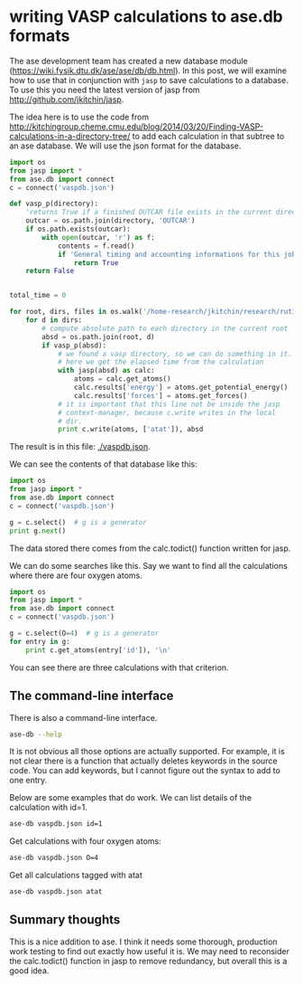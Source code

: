 * writing VASP calculations to ase.db formats
  :PROPERTIES:
  :categories: ase,vasp
  :date:     2014/03/26 13:22:12
  :updated:  2014/03/26 13:22:12
  :END:

The ase development team has created a new database module (https://wiki.fysik.dtu.dk/ase/ase/db/db.html). In this post, we will examine how to use that in conjunction with =jasp= to save calculations to a database. To use this you need the latest version of jasp from http://github.com/jkitchin/jasp.

The idea here is to use the code from http://kitchingroup.cheme.cmu.edu/blog/2014/03/20/Finding-VASP-calculations-in-a-directory-tree/ to add each calculation in that subtree to an ase database. We will use the json format for the database.

#+BEGIN_SRC python
import os
from jasp import *
from ase.db import connect
c = connect('vaspdb.json')

def vasp_p(directory):
    'returns True if a finished OUTCAR file exists in the current directory, else False'
    outcar = os.path.join(directory, 'OUTCAR')
    if os.path.exists(outcar):
        with open(outcar, 'r') as f:
            contents = f.read()
            if 'General timing and accounting informations for this job:' in contents:
                return True
    return False
            
        
total_time = 0

for root, dirs, files in os.walk('/home-research/jkitchin/research/rutile-atat'):
    for d in dirs:
        # compute absolute path to each directory in the current root
        absd = os.path.join(root, d)
        if vasp_p(absd):
            # we found a vasp directory, so we can do something in it. 
            # here we get the elapsed time from the calculation
            with jasp(absd) as calc:
                atoms = calc.get_atoms()
                calc.results['energy'] = atoms.get_potential_energy()
                calc.results['forces'] = atoms.get_forces()
            # it is important that this line not be inside the jasp
            # context-manager, because c.write writes in the local
            # dir.
            print c.write(atoms, ['atat']), absd             
#+END_SRC

#+RESULTS:
#+begin_example
1 /home-research/jkitchin/research/rutile-atat/RuTi_O_rutile/0
2 /home-research/jkitchin/research/rutile-atat/RuTi_O_rutile/1
3 /home-research/jkitchin/research/rutile-atat/RuTi_O_rutile/10
4 /home-research/jkitchin/research/rutile-atat/RuTi_O_rutile/11
5 /home-research/jkitchin/research/rutile-atat/RuTi_O_rutile/12
6 /home-research/jkitchin/research/rutile-atat/RuTi_O_rutile/13
7 /home-research/jkitchin/research/rutile-atat/RuTi_O_rutile/14
8 /home-research/jkitchin/research/rutile-atat/RuTi_O_rutile/15
9 /home-research/jkitchin/research/rutile-atat/RuTi_O_rutile/16
10 /home-research/jkitchin/research/rutile-atat/RuTi_O_rutile/17
11 /home-research/jkitchin/research/rutile-atat/RuTi_O_rutile/2
12 /home-research/jkitchin/research/rutile-atat/RuTi_O_rutile/3
13 /home-research/jkitchin/research/rutile-atat/RuTi_O_rutile/4
14 /home-research/jkitchin/research/rutile-atat/RuTi_O_rutile/5
15 /home-research/jkitchin/research/rutile-atat/RuTi_O_rutile/59
16 /home-research/jkitchin/research/rutile-atat/RuTi_O_rutile/6
17 /home-research/jkitchin/research/rutile-atat/RuTi_O_rutile/66
18 /home-research/jkitchin/research/rutile-atat/RuTi_O_rutile/7
19 /home-research/jkitchin/research/rutile-atat/RuTi_O_rutile/73
20 /home-research/jkitchin/research/rutile-atat/RuTi_O_rutile/74
21 /home-research/jkitchin/research/rutile-atat/RuTi_O_rutile/78
22 /home-research/jkitchin/research/rutile-atat/RuTi_O_rutile/8
23 /home-research/jkitchin/research/rutile-atat/RuTi_O_rutile/9
#+end_example

The result is in this file: [[./vaspdb.json]].

We can see the contents of that database like this:

#+BEGIN_SRC python
import os
from jasp import *
from ase.db import connect
c = connect('vaspdb.json')

g = c.select()  # g is a generator
print g.next()
#+END_SRC

#+RESULTS:
#+begin_example
{u'username': u'jkitchin', u'calculator_name': u'vasp', u'tags': array([0, 0, 0, 0, 0, 0]), u'positions': array([[ 1.382,  1.382,  0.   ],
       [ 3.145,  3.145,  0.   ],
       [ 3.646,  0.881,  1.548],
       [ 0.881,  3.646,  1.548],
       [ 0.   ,  0.   ,  0.   ],
       [ 2.263,  2.263,  1.548]]), u'energy': -44.251496, u'calculator_parameters': {u'incar': {u'doc': u'INCAR parameters', u'prec': u'high', u'nbands': 43, u'sigma': 0.1, u'encut': 350.0}, u'doc': u'JSON representation of a VASP calculation.\n\nenergy is in eV\nforces are in eV/\\AA\nstress is in GPa (sxx, syy, szz,  syz, sxz, sxy)\nmagnetic moments are in Bohr-magneton\nThe density of states is reported with E_f at 0 eV.\nVolume is reported in \\AA^3\nCoordinates and cell parameters are reported in \\AA\n\nIf atom-projected dos are included they are in the form:\n{ados:{energy:data, {atom index: {orbital : dos}}}\n', u'potcar': [[u'Ru', u'potpaw_PBE/Ru/POTCAR', u'dee616f2a1e7a5430bb588f1710bfea3001d54ea'], [u'O', u'potpaw_PBE/O/POTCAR', u'9a0489b46120b0cad515d935f44b5fbe3a3b1dfa']], u'input': {u'kpts': array([ 6,  6, 10]), u'reciprocal': False, u'xc': u'PBE', u'kpts_nintersections': None, u'setups': {}, u'txt': u'-', u'gamma': True}, u'atoms': {u'cell': array([[ 4.527,  0.   ,  0.   ],
       [ 0.   ,  4.527,  0.   ],
       [ 0.   ,  0.   ,  3.095]]), u'symbols': [u'O', u'O', u'O', u'O', u'Ru', u'Ru'], u'tags': array([0, 0, 0, 0, 0, 0]), u'pbc': array([ True,  True,  True], dtype=bool), u'positions': array([[ 1.382,  1.382,  0.   ],
       [ 3.145,  3.145,  0.   ],
       [ 3.646,  0.881,  1.548],
       [ 0.881,  3.646,  1.548],
       [ 0.   ,  0.   ,  0.   ],
       [ 2.263,  2.263,  1.548]])}, u'data': {u'stress': array([ 0.088,  0.088,  0.06 , -0.   , -0.   , -0.   ]), u'doc': u'Data from the output of the calculation', u'volume': 63.43221074143486, u'total_energy': -44.251496, u'forces': array([[-0.024, -0.024,  0.   ],
       [ 0.024,  0.024,  0.   ],
       [-0.024,  0.024,  0.   ],
       [ 0.024, -0.024,  0.   ],
       [ 0.   ,  0.   ,  0.   ],
       [ 0.   ,  0.   ,  0.   ]]), u'fermi_level': 5.0374}, u'metadata': {u'date.created': 1395241327.477995, u'uuid': u'7081ee4a-af77-11e3-a6e6-003048f5e49e', u'date.created.ascii': u'Wed Mar 19 11:02:07 2014', u'user.username': u'jkitchin', u'atoms.resort': array([2, 3, 4, 5, 0, 1]), u'user.email': u'jkitchin@andrew.cmu.edu', u'user.fullname': u'John Kitchin', u'O.potential.git_hash': u'9a0489b46120b0cad515d935f44b5fbe3a3b1dfa', u'atoms.tags': array([0, 0, 0, 0, 0, 0]), u'O.potential.path': u'potpaw_PBE/O/POTCAR', u'Ru.potential.path': u'potpaw_PBE/Ru/POTCAR', u'Ru.potential.git_hash': u'dee616f2a1e7a5430bb588f1710bfea3001d54ea'}}, u'cell': array([[ 4.527,  0.   ,  0.   ],
       [ 0.   ,  4.527,  0.   ],
       [ 0.   ,  0.   ,  3.095]]), u'numbers': array([ 8,  8,  8,  8, 44, 44]), u'pbc': array([ True,  True,  True], dtype=bool), u'timestamp': 14.23343757848325, u'keywords': [u'atat'], u'forces': array([[-0.024, -0.024,  0.   ],
       [ 0.024,  0.024,  0.   ],
       [-0.024,  0.024,  0.   ],
       [ 0.024, -0.024,  0.   ],
       [ 0.   ,  0.   ,  0.   ],
       [ 0.   ,  0.   ,  0.   ]]), 'id': 1, u'unique_id': u'123901e31734f14418381a23d1ee1072'}
#+end_example

The data stored there comes from the calc.todict() function written for jasp.

We can do some searches like this. Say we want to find all the calculations where there are four oxygen atoms.

#+BEGIN_SRC python
import os
from jasp import *
from ase.db import connect
c = connect('vaspdb.json')

g = c.select(O=4)  # g is a generator
for entry in g:
    print c.get_atoms(entry['id']), '\n'
#+END_SRC

#+RESULTS:
#+begin_example
Atoms(symbols='O4Ru2', positions=..., tags=...,
      cell=[4.526933343669885, 4.526933343669885, 3.095292162609941],
      pbc=[True, True, True], calculator=SinglePointCalculator(...)) 

Atoms(symbols='O4Ti2', positions=..., tags=...,
      cell=[4.614336091353763, 4.614336091353763, 2.9555779409837473],
      pbc=[True, True, True], calculator=SinglePointCalculator(...)) 

Atoms(symbols='O4RuTi', positions=..., tags=...,
      cell=[[-0.0151920891931803, -4.604112035041115, 0.0],
      [-4.604112035041115, -0.0151920891931803, 0.0], [0.0, 0.0,
      -3.0110141191854245]], pbc=[True, True, True],
      calculator=SinglePointCalculator(...)) 

#+end_example

You can see there are three calculations with that criterion.

** The command-line interface
There is also a command-line interface.

#+BEGIN_SRC sh
ase-db --help
#+END_SRC

#+RESULTS:
#+begin_example
usage: ase-db [-h] [-n] [-c COLUMNS] [--explain] [-y] [-i INSERT_INTO]
              [-k ADD_KEYWORDS] [-K ADD_KEY_VALUE_PAIRS]
              [--delete-keywords DELETE_KEYWORDS]
              [--delete-key-value-pairs DELETE_KEY_VALUE_PAIRS] [--delete]
              [-v] [-q] [-s SORT] [-r] [-l] [--limit LIMIT]
              [-p PYTHON_EXPRESSION]
              name [selection]

positional arguments:
  name
  selection

optional arguments:
  -h, --help            show this help message and exit
  -n, --count
  -c COLUMNS, --columns COLUMNS
                        short/long+row-row
  --explain
  -y, --yes
  -i INSERT_INTO, --insert-into INSERT_INTO
  -k ADD_KEYWORDS, --add-keywords ADD_KEYWORDS
  -K ADD_KEY_VALUE_PAIRS, --add-key-value-pairs ADD_KEY_VALUE_PAIRS
  --delete-keywords DELETE_KEYWORDS
  --delete-key-value-pairs DELETE_KEY_VALUE_PAIRS
  --delete
  -v, --verbose
  -q, --quiet
  -s SORT, --sort SORT
  -r, --reverse
  -l, --long
  --limit LIMIT
  -p PYTHON_EXPRESSION, --python-expression PYTHON_EXPRESSION
#+end_example

It is not obvious all those options are actually supported. For example, it is not clear there is a function that actually deletes keywords in the source code. You can add keywords, but I cannot figure out the syntax to add to one entry.

Below are some examples that do work. We can list details of the calculation with id=1.
#+BEGIN_SRC sh
ase-db vaspdb.json id=1
#+END_SRC

#+RESULTS:
: id|age|user    |formula|calc| energy| fmax|pbc|  size|keywords|   mass
:  1|9m |jkitchin|O4Ru2  |vasp|-44.251|0.033|111|63.432|atat    |266.138

Get calculations with four oxygen atoms:
#+BEGIN_SRC sh
ase-db vaspdb.json O=4
#+END_SRC

#+RESULTS:
: id|age|user    |formula|calc| energy| fmax|pbc|  size|keywords|   mass
:  1|9m |jkitchin|O4Ru2  |vasp|-44.251|0.033|111|63.432|atat    |266.138
:  2|9m |jkitchin|O4Ti2  |vasp|-52.970|0.033|111|62.930|atat    |159.758
: 11|9m |jkitchin|O4RuTi |vasp|-48.115|0.157|111|63.826|atat    |212.948

Get all calculations tagged with atat
#+BEGIN_SRC sh
ase-db vaspdb.json atat
#+END_SRC

#+RESULTS:
#+begin_example
id|age|user    |formula  |calc|  energy| fmax|pbc|   size|keywords|   mass
 1|9m |jkitchin|O4Ru2    |vasp| -44.251|0.033|111| 63.432|atat    |266.138
 2|9m |jkitchin|O4Ti2    |vasp| -52.970|0.033|111| 62.930|atat    |159.758
 3|9m |jkitchin|O8Ru2Ti2 |vasp| -96.601|0.086|111|126.719|atat    |425.895
 4|9m |jkitchin|O8RuTi3  |vasp|-100.842|0.075|111|126.846|atat    |372.705
 5|9m |jkitchin|O8Ru3Ti  |vasp| -92.376|0.133|111|127.420|atat    |479.085
 6|9m |jkitchin|O8Ru2Ti2 |vasp| -96.594|0.184|111|127.176|atat    |425.895
 7|9m |jkitchin|O8RuTi3  |vasp|-100.959|0.176|111|126.924|atat    |372.705
 8|9m |jkitchin|O8Ru3Ti  |vasp| -92.314|0.084|111|127.377|atat    |479.085
 9|9m |jkitchin|O8Ru2Ti2 |vasp| -96.612|0.086|111|126.542|atat    |425.895
10|9m |jkitchin|O8RuTi3  |vasp|-100.816|0.080|111|126.557|atat    |372.705
11|9m |jkitchin|O4RuTi   |vasp| -48.115|0.157|111| 63.826|atat    |212.948
12|9m |jkitchin|O8Ru3Ti  |vasp| -92.429|0.163|111|127.291|atat    |479.085
13|9m |jkitchin|O8Ru2Ti2 |vasp| -96.770|0.166|111|126.870|atat    |425.895
14|9m |jkitchin|O8RuTi3  |vasp|-101.014|0.222|111|126.881|atat    |372.705
15|9m |jkitchin|O12Ru4Ti2|vasp|-140.969|0.114|111|190.614|atat    |692.033
16|9m |jkitchin|O8Ru3Ti  |vasp| -92.323|0.125|111|127.541|atat    |479.085
17|9m |jkitchin|O12Ru2Ti4|vasp|-149.516|0.241|111|190.070|atat    |585.653
18|9m |jkitchin|O8Ru2Ti2 |vasp| -96.661|0.064|111|127.038|atat    |425.895
19|9m |jkitchin|O12Ru4Ti2|vasp|-140.472|0.138|111|190.640|atat    |692.033
20|9m |jkitchin|O12Ru3Ti3|vasp|-144.667|0.166|111|190.604|atat    |638.843
21|9m |jkitchin|O12Ru2Ti4|vasp|-148.813|0.055|111|190.084|atat    |585.653
22|9m |jkitchin|O8RuTi3  |vasp|-100.874|0.051|111|126.690|atat    |372.705
23|9m |jkitchin|O8Ru3Ti  |vasp| -92.246|0.102|111|127.383|atat    |479.085
#+end_example

** Summary thoughts
This is a nice addition to ase. I think it needs some thorough, production work testing to find out exactly how useful it is. We may need to reconsider the calc.todict() function in jasp to remove redundancy, but overall this is a good idea.
